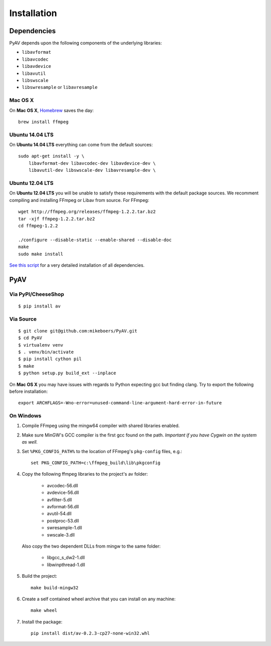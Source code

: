 Installation
============


Dependencies
------------

PyAV depends upon the following components of the underlying libraries:

- ``libavformat``
- ``libavcodec``
- ``libavdevice``
- ``libavutil``
- ``libswscale``
- ``libswresample`` or ``libavresample``


Mac OS X
^^^^^^^^

On **Mac OS X**, Homebrew_ saves the day::

    brew install ffmpeg

.. _homebrew: http://brew.sh/


Ubuntu 14.04 LTS
^^^^^^^^^^^^^^^^

On **Ubuntu 14.04 LTS** everything can come from the default sources::

    sudo apt-get install -y \
        libavformat-dev libavcodec-dev libavdevice-dev \
        libavutil-dev libswscale-dev libavresample-dev \


Ubuntu 12.04 LTS
^^^^^^^^^^^^^^^^

On **Ubuntu 12.04 LTS** you will be unable to satisfy these requirements with the default package sources. We recomment compiling and installing FFmpeg or Libav from source. For FFmpeg::

    wget http://ffmpeg.org/releases/ffmpeg-1.2.2.tar.bz2
    tar -xjf ffmpeg-1.2.2.tar.bz2
    cd ffmpeg-1.2.2

    ./configure --disable-static --enable-shared --disable-doc
    make
    sudo make install

`See this script <https://gist.github.com/mkassner/1caa1b45c19521c884d5>`_ for a very detailed installation of all dependencies.



PyAV
----


Via PyPI/CheeseShop
^^^^^^^^^^^^^^^^^^^
::

    $ pip install av


Via Source
^^^^^^^^^^
::

    $ git clone git@github.com:mikeboers/PyAV.git
    $ cd PyAV
    $ virtualenv venv
    $ . venv/bin/activate
    $ pip install cython pil
    $ make
    $ python setup.py build_ext --inplace


On **Mac OS X** you may have issues with regards to Python expecting gcc but finding clang. Try to export the following before installation::
    
    export ARCHFLAGS=-Wno-error=unused-command-line-argument-hard-error-in-future


On Windows
^^^^^^^^^^

#. Compile FFmpeg using the mingw64 compiler with shared libraries enabled.

#. Make sure MinGW's GCC compiler is the first gcc found on the path.
   *Important if you have Cygwin on the system as well.*

#. Set ``%PKG_CONFIG_PATH%`` to the location of FFmpeg's ``pkg-config`` files, e.g.::

    set PKG_CONFIG_PATH=c:\ffmpeg_build\lib\pkgconfig

#. Copy the following ffmpeg libraries to the project's av folder:

    - avcodec-56.dll
    - avdevice-56.dll
    - avfilter-5.dll
    - avformat-56.dll
    - avutil-54.dll
    - postproc-53.dll
    - swresample-1.dll
    - swscale-3.dll

   Also copy the two dependent DLLs from mingw to the same folder:

    - libgcc_s_dw2-1.dll
    - libwinpthread-1.dll

#. Build the project::

    make build-mingw32

#. Create a self contained wheel archive that you can install on any machine::

    make wheel

#. Install the package::

    pip install dist/av-0.2.3-cp27-none-win32.whl


